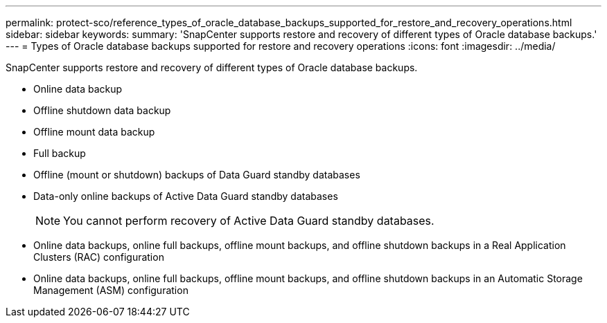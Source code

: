 ---
permalink: protect-sco/reference_types_of_oracle_database_backups_supported_for_restore_and_recovery_operations.html
sidebar: sidebar
keywords: 
summary: 'SnapCenter supports restore and recovery of different types of Oracle database backups.'
---
= Types of Oracle database backups supported for restore and recovery operations
:icons: font
:imagesdir: ../media/

[.lead]
SnapCenter supports restore and recovery of different types of Oracle database backups.

* Online data backup
* Offline shutdown data backup
* Offline mount data backup
* Full backup
* Offline (mount or shutdown) backups of Data Guard standby databases
* Data-only online backups of Active Data Guard standby databases
+
NOTE: You cannot perform recovery of Active Data Guard standby databases.

* Online data backups, online full backups, offline mount backups, and offline shutdown backups in a Real Application Clusters (RAC) configuration
* Online data backups, online full backups, offline mount backups, and offline shutdown backups in an Automatic Storage Management (ASM) configuration
